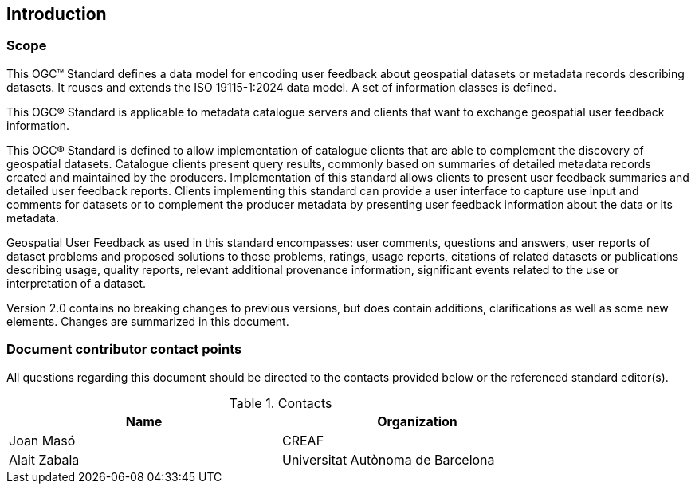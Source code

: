 == Introduction

=== Scope

//short scope of the standard and the general nature of changes

This OGC™ Standard defines a data model for encoding user feedback about geospatial datasets or metadata records describing datasets. It reuses and extends the ISO 19115-1:2024 data model. A set of information classes is defined.

This OGC® Standard is applicable to metadata catalogue servers and clients that want to exchange geospatial user feedback information.

This OGC® Standard is defined to allow implementation of catalogue clients that are able to complement the discovery of geospatial datasets. Catalogue clients present query results, commonly based on summaries of detailed metadata records created and maintained by the producers. Implementation of this standard allows clients to present user feedback summaries and detailed user feedback reports. Clients implementing this standard can provide a user interface to capture use input and comments for datasets or to complement the producer metadata by presenting user feedback information about the data or its metadata.

Geospatial User Feedback as used in this standard encompasses: user comments, questions and answers, user reports of dataset problems and proposed solutions to those problems, ratings, usage reports, citations of related datasets or publications describing usage, quality reports, relevant additional provenance information, significant events related to the use or interpretation of a dataset.

Version 2.0 contains no breaking changes to previous versions, but does contain additions, clarifications as well as some new elements. Changes are summarized in this document.


=== Document contributor contact points

All questions regarding this document should be directed to the contacts provided below or the referenced standard editor(s).

.Contacts
[width="80%",options="header"]
|====================
|Name |Organization
|Joan Masó | CREAF
|Alait Zabala| Universitat Autònoma de Barcelona
|====================
